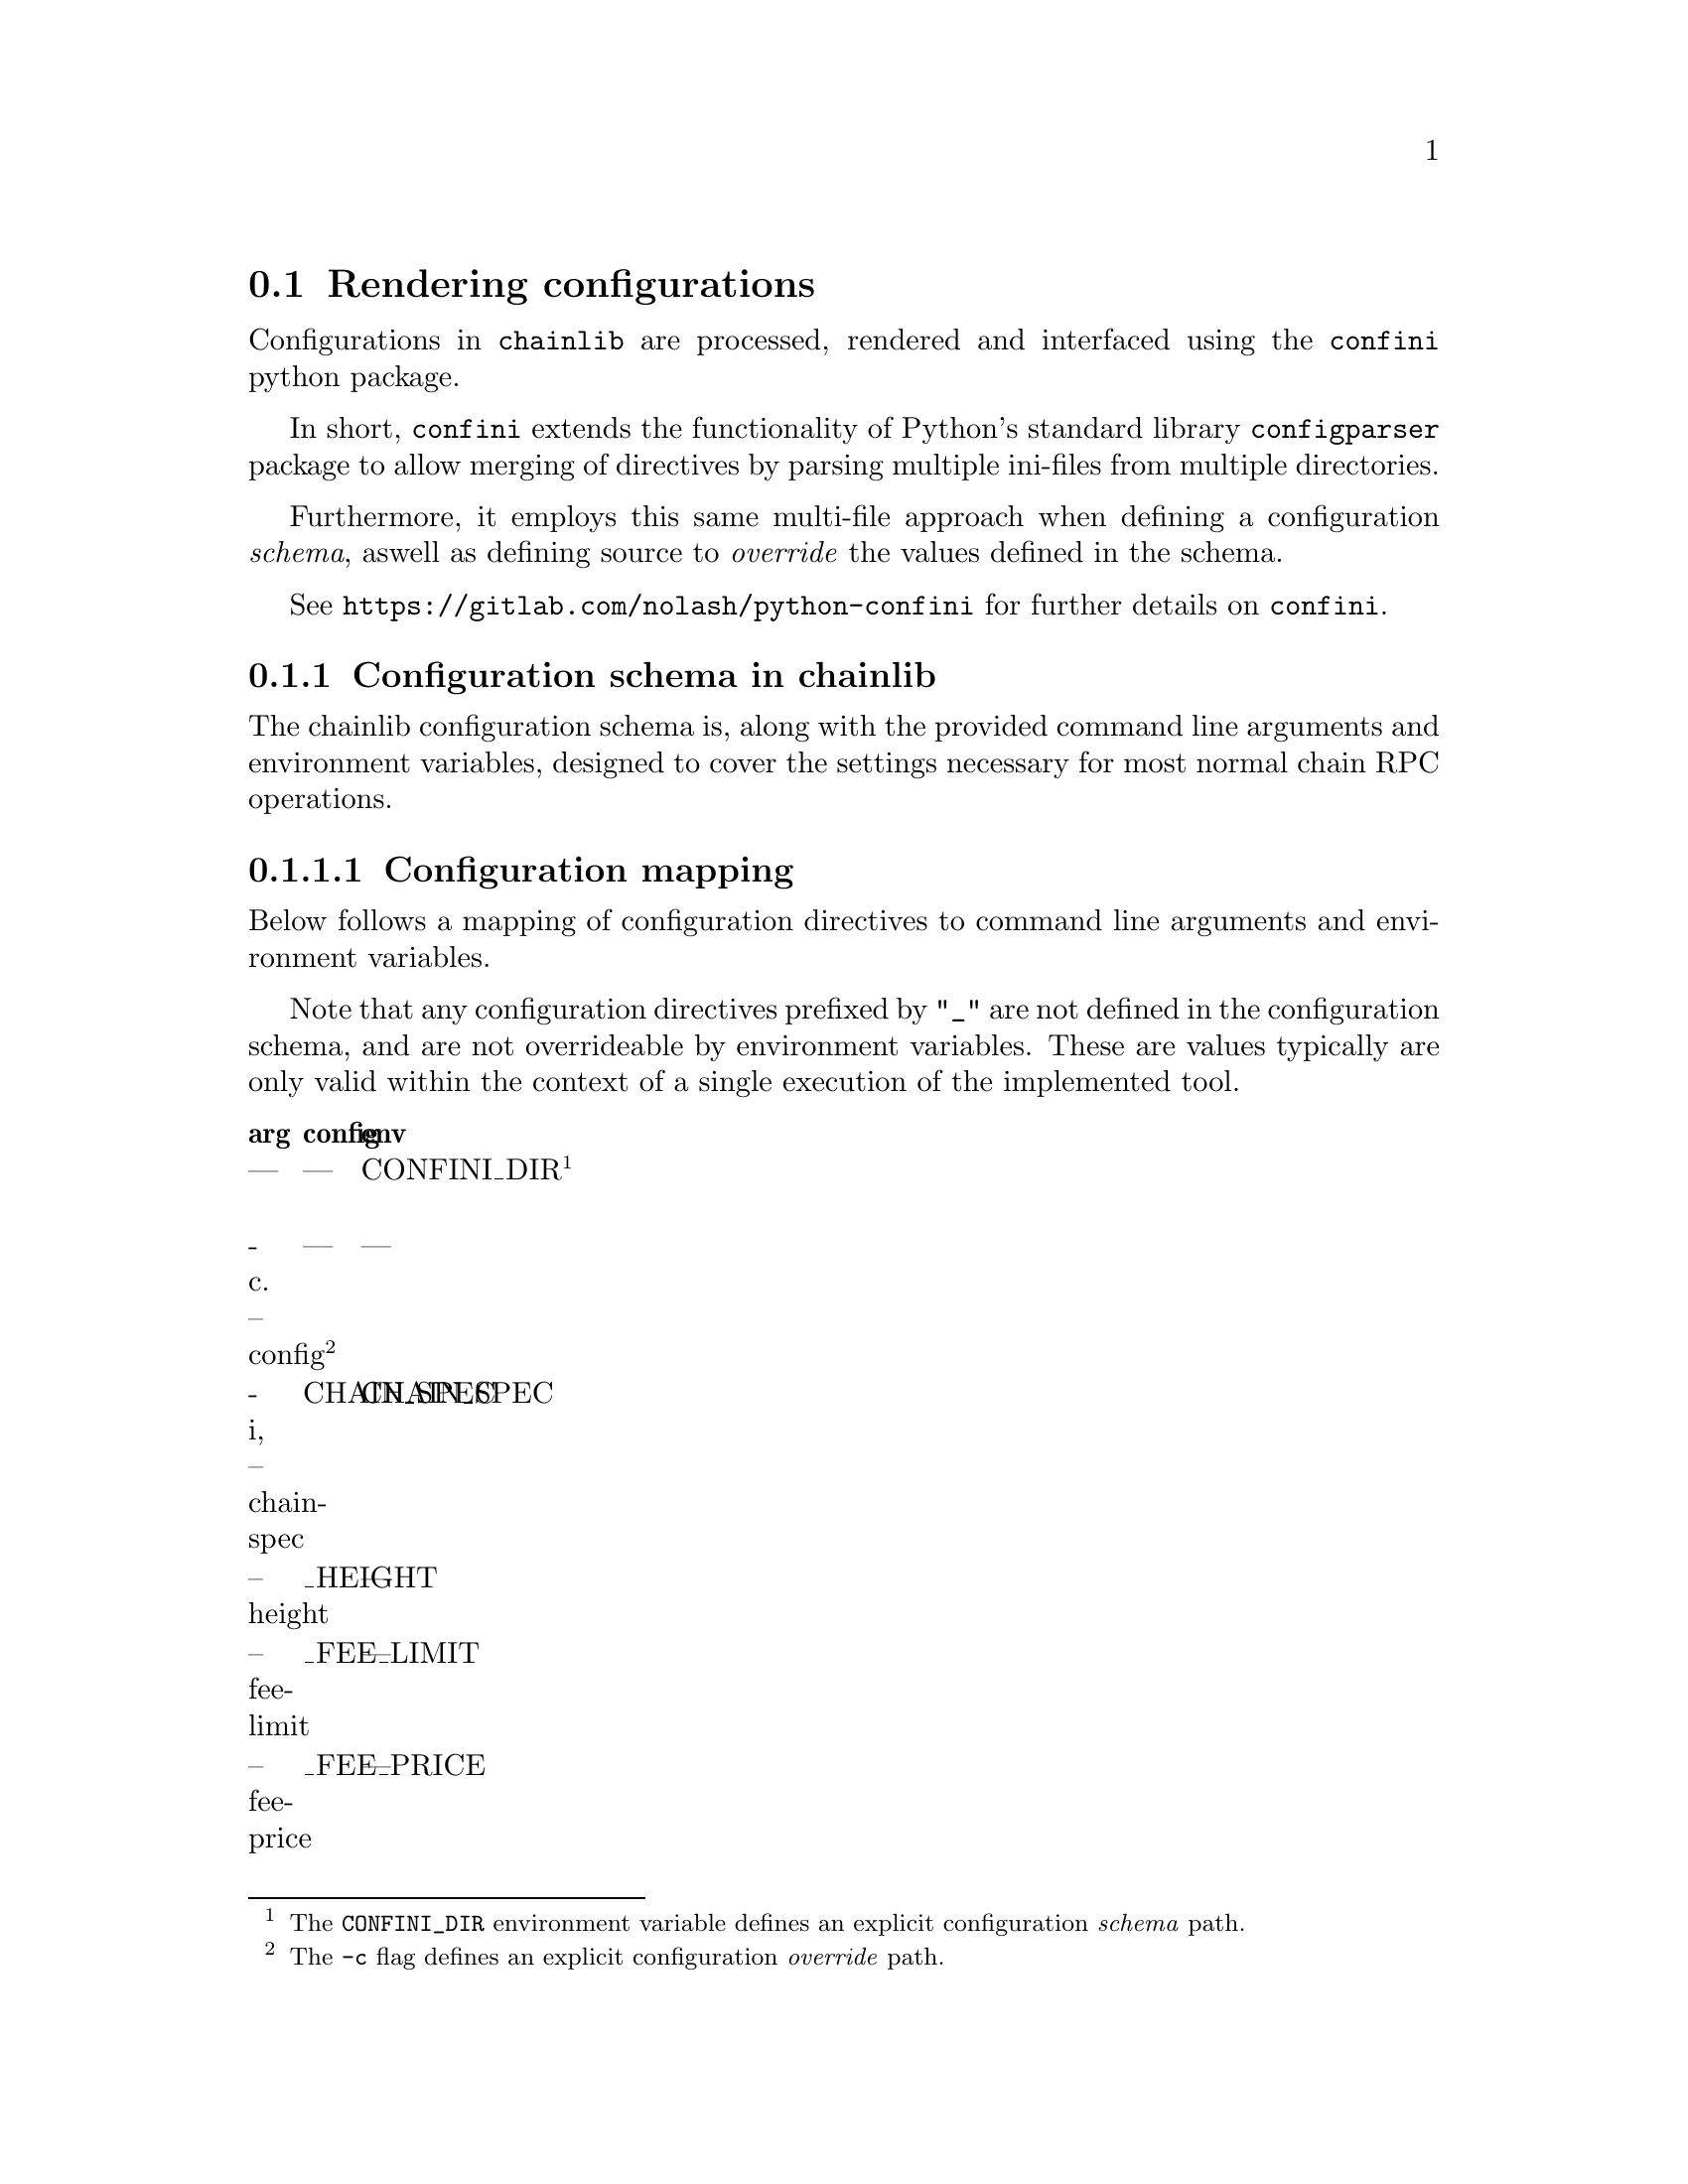 @node chainlib-config, chainlib-lib, chainlib-cli, Top
@comment this, next, prev, up

@section Rendering configurations

Configurations in @code{chainlib} are processed, rendered and interfaced using the @code{confini} python package.

In short, @code{confini} extends the functionality of Python's standard library @code{configparser} package to allow merging of directives by parsing multiple ini-files from multiple directories.

Furthermore, it employs this same multi-file approach when defining a configuration @emph{schema}, aswell as defining source to @emph{override} the values defined in the schema.

See @url{https://gitlab.com/nolash/python-confini} for further details on @code{confini}.


@subsection Configuration schema in chainlib

The chainlib configuration schema is, along with the provided command line arguments and environment variables, designed to cover the settings necessary for most normal chain RPC operations.


@subsubsection Configuration mapping

Below follows a mapping of configuration directives to command line arguments and environment variables.

Note that any configuration directives prefixed by @code{"_"} are not defined in the configuration schema, and are not overrideable by environment variables. These are values typically are only valid within the context of a single execution of the implemented tool.

@multitable .40 .30 .30
@headitem arg
@tab config
@tab env
@item ---
@tab ---
@tab CONFINI_DIR @footnote{The @code{CONFINI_DIR} environment variable defines an explicit configuration @emph{schema} path. }
@item -c. --config @footnote{The @code{-c} flag defines an explicit configuration @emph{override} path.}
@tab ---
@tab ---
@item -i, --chain-spec
@tab CHAIN_SPEC
@tab CHAIN_SPEC
@item --height
@tab _HEIGHT
@tab ---
@item --fee-limit
@tab _FEE_LIMIT
@tab ---
@item --fee-price
@tab _FEE_PRICE
@tab ---
@item -n, --namespace
@tab CONFIG_USER_NAMESPACE
@tab CONFIG_USER_NAMESPACE
@item --nonce
@tab _NONCE
@tab ---
@item -p, --rpc-provider
@tab RPC_HTTP_PROVIDER
@tab RPC_HTTP_PROVIDER
@item -a, -recipient
@tab _RECIPIENT
@tab ---
@item -e, --executable-address
@tab _EXEC_ADDRESS
@tab ---
@item --rpc-auth
@tab RPC_AUTH
@tab RPC_AUTH
@item ---
@tab RPC_PROVIDER
@tab RPC_PROVIDER @footnote{RPC_PROVIDER will always be set to the same value as RPC_HTTP_PROVIDER by default.}
@item ---
@tab RPC_SCHEME
@tab RPC_SCHEME @footnote{The RPC_SCHEME configuration directive is always set to 'http' by default.}
@item --rpc-credentials
@tab RPC_CREDENTIALS
@tab RPC_CREDENTIALS
@item --rpc-dialect
@tab RPC_DIALECT
@tab RPC_DIALECT
@item -s, --send
@tab _RPC_SEND
@tab ---
@item --seq
@tab _SEQ
@tab ---
@item -u, --unsafe
@tab _UNSAFE
@tab ---
@item -w
@tab _WAIT
@tab ---
@item -ww
@tab _WAIT_ALL
@tab ---
@item -y, --key-file
@tab WALLET_KEY_FILE
@tab WALLET_KEY_FILE
@item --- @footnote{This flag is not provided because it is simply not safe to define passphrases as an argument on the command line.}
@tab WALLET_PASSPHRASE
@tab WALLET_PASSPHRASE
@end multitable 

Currently @code{chainlib} only supports HTTP(S) when building RPC connections from command line arguments and configuration.


